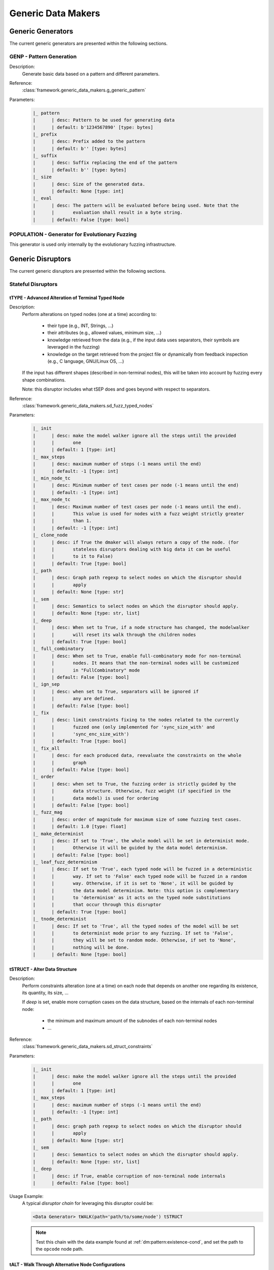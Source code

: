 .. _gen:generic-generators:

Generic Data Makers
*******************

Generic Generators
==================

The current generic generators are presented within the following
sections.

GENP - Pattern Generation
-------------------------

Description:
  Generate basic data based on a pattern and different parameters.

Reference:
  :class:`framework.generic_data_makers.g_generic_pattern`

Parameters:
    .. code-block:: none

        |_ pattern
        |      | desc: Pattern to be used for generating data
        |      | default: b'1234567890' [type: bytes]
        |_ prefix
        |      | desc: Prefix added to the pattern
        |      | default: b'' [type: bytes]
        |_ suffix
        |      | desc: Suffix replacing the end of the pattern
        |      | default: b'' [type: bytes]
        |_ size
        |      | desc: Size of the generated data.
        |      | default: None [type: int]
        |_ eval
        |      | desc: The pattern will be evaluated before being used. Note that the
        |      |       evaluation shall result in a byte string.
        |      | default: False [type: bool]


POPULATION - Generator for Evolutionary Fuzzing
-----------------------------------------------

This generator is used only internally by the evolutionary fuzzing infrastructure.


.. _dis:generic-disruptors:

Generic Disruptors
==================

The current generic disruptors are presented within the following
sections.

Stateful Disruptors
-------------------

.. _dis:ttype:

tTYPE - Advanced Alteration of Terminal Typed Node
++++++++++++++++++++++++++++++++++++++++++++++++++

Description:
  Perform alterations on typed nodes (one at a time) according to:

    - their type (e.g., INT, Strings, ...)
    - their attributes (e.g., allowed values, minimum size, ...)
    - knowledge retrieved from the data (e.g., if the input data uses separators, their symbols
      are leveraged in the fuzzing)
    - knowledge on the target retrieved from the project file or dynamically from feedback inspection
      (e.g., C language, GNU/Linux OS, ...)

  If the input has different shapes (described in non-terminal nodes), this will be taken into
  account by fuzzing every shape combinations.

  Note: this disruptor includes what tSEP does and goes beyond with respect to separators.

Reference:
  :class:`framework.generic_data_makers.sd_fuzz_typed_nodes`

Parameters:
  .. code-block:: none

        |_ init
        |      | desc: make the model walker ignore all the steps until the provided
        |      |       one
        |      | default: 1 [type: int]
        |_ max_steps
        |      | desc: maximum number of steps (-1 means until the end)
        |      | default: -1 [type: int]
        |_ min_node_tc
        |      | desc: Minimum number of test cases per node (-1 means until the end)
        |      | default: -1 [type: int]
        |_ max_node_tc
        |      | desc: Maximum number of test cases per node (-1 means until the end).
        |      |       This value is used for nodes with a fuzz weight strictly greater
        |      |       than 1.
        |      | default: -1 [type: int]
        |_ clone_node
        |      | desc: if True the dmaker will always return a copy of the node. (for
        |      |       stateless disruptors dealing with big data it can be useful
        |      |       to it to False)
        |      | default: True [type: bool]
        |_ path
        |      | desc: Graph path regexp to select nodes on which the disruptor should
        |      |       apply
        |      | default: None [type: str]
        |_ sem
        |      | desc: Semantics to select nodes on which the disruptor should apply.
        |      | default: None [type: str, list]
        |_ deep
        |      | desc: When set to True, if a node structure has changed, the modelwalker
        |      |       will reset its walk through the children nodes
        |      | default: True [type: bool]
        |_ full_combinatory
        |      | desc: When set to True, enable full-combinatory mode for non-terminal
        |      |       nodes. It means that the non-terminal nodes will be customized
        |      |       in "FullCombinatory" mode
        |      | default: False [type: bool]
        |_ ign_sep
        |      | desc: when set to True, separators will be ignored if
        |      |       any are defined.
        |      | default: False [type: bool]
        |_ fix
        |      | desc: limit constraints fixing to the nodes related to the currently
        |      |       fuzzed one (only implemented for 'sync_size_with' and
        |      |       'sync_enc_size_with')
        |      | default: True [type: bool]
        |_ fix_all
        |      | desc: for each produced data, reevaluate the constraints on the whole
        |      |       graph
        |      | default: False [type: bool]
        |_ order
        |      | desc: when set to True, the fuzzing order is strictly guided by the
        |      |       data structure. Otherwise, fuzz weight (if specified in the
        |      |       data model) is used for ordering
        |      | default: False [type: bool]
        |_ fuzz_mag
        |      | desc: order of magnitude for maximum size of some fuzzing test cases.
        |      | default: 1.0 [type: float]
        |_ make_determinist
        |      | desc: If set to 'True', the whole model will be set in determinist mode.
        |      |       Otherwise it will be guided by the data model determinism.
        |      | default: False [type: bool]
        |_ leaf_fuzz_determinism
        |      | desc: If set to 'True', each typed node will be fuzzed in a deterministic
        |      |       way. If set to 'False' each typed node will be fuzzed in a random
        |      |       way. Otherwise, if it is set to 'None', it will be guided by
        |      |       the data model determinism. Note: this option is complementary
        |      |       to 'determinism' as it acts on the typed node substitutions
        |      |       that occur through this disruptor
        |      | default: True [type: bool]
        |_ tnode_determinist
        |      | desc: If set to 'True', all the typed nodes of the model will be set
        |      |       to determinist mode prior to any fuzzing. If set to 'False',
        |      |       they will be set to random mode. Otherwise, if set to 'None',
        |      |       nothing will be done.
        |      | default: None [type: bool]


tSTRUCT - Alter Data Structure
++++++++++++++++++++++++++++++

Description:
  Perform constraints alteration (one at a time) on each node that depends on another one
  regarding its existence, its quantity, its size, ...

  If `deep` is set, enable more corruption cases on the data structure, based on the internals of
  each non-terminal node:

    - the minimum and maximum amount of the subnodes of each non-terminal nodes
    - ...

Reference:
  :class:`framework.generic_data_makers.sd_struct_constraints`

Parameters:
  .. code-block:: none

         |_ init
         |      | desc: make the model walker ignore all the steps until the provided
         |      |       one
         |      | default: 1 [type: int]
         |_ max_steps
         |      | desc: maximum number of steps (-1 means until the end)
         |      | default: -1 [type: int]
         |_ path
         |      | desc: graph path regexp to select nodes on which the disruptor should
         |      |       apply
         |      | default: None [type: str]
         |_ sem
         |      | desc: Semantics to select nodes on which the disruptor should apply.
         |      | default: None [type: str, list]
         |_ deep
         |      | desc: if True, enable corruption of non-terminal node internals
         |      | default: False [type: bool]

Usage Example:
   A typical *disruptor chain* for leveraging this disruptor could be:

   .. code-block:: none

      <Data Generator> tWALK(path='path/to/some/node') tSTRUCT

   .. note:: Test this chain with the data example found at
             :ref:`dm:pattern:existence-cond`, and set the path to the
             ``opcode`` node path.

   .. seealso:: Refer to :ref:`tuto:dmaker-chain` for insight
        into *disruptor chains*.



tALT - Walk Through Alternative Node Configurations
+++++++++++++++++++++++++++++++++++++++++++++++++++

Description:
  Switch the configuration of each node, one by one, with the provided
  alternate configuration.

Reference:
  :class:`framework.generic_data_makers.sd_switch_to_alternate_conf`

Parameters:
  .. code-block:: none

         |_ clone_node
         |      | desc: if True the dmaker will always return a copy of the node. (for
         |      |       stateless disruptors dealing with big data it can be useful
         |      |       to it to False)
         |      | default: True [type: bool]
         |_ init
         |      | desc: make the model walker ignore all the steps until the provided
         |      |       one
         |      | default: 1 [type: int]
         |_ max_steps
         |      | desc: maximum number of steps (-1 means until the end)
         |      | default: -1 [type: int]
         |_ min_node_tc
         |      | desc: Minimum number of test cases per node (-1 means until the end)
         |      | default: -1 [type: int]
         |_ max_node_tc
         |      | desc: Maximum number of test cases per node (-1 means until the end).
         |      |       This value is used for nodes with a fuzz weight strictly greater
         |      |       than 1.
         |      | default: -1 [type: int]
         |_ conf
         |      | desc: Change the configuration, with the one provided (by name), of
         |      |       all nodes reachable from the root, one-by-one. [default value
         |      |       is set dynamically with the first-found existing alternate configuration]
         |      | default: None [type: str, list, tuple]


tSEP - Alteration of Separator Node
+++++++++++++++++++++++++++++++++++

Description:
  Perform alterations on separators (one at a time). Each time a
  separator is encountered in the provided data, it will be replaced
  by another separator picked from the ones existing within the
  provided data.

Reference:
  :class:`framework.generic_data_makers.sd_fuzz_separator_nodes`

Parameters:
  .. code-block:: none

         |_ clone_node
         |      | desc: if True the dmaker will always return a copy of the node. (for
         |      |       stateless disruptors dealing with big data it can be useful
         |      |       to it to False)
         |      | default: True [type: bool]
         |_ init
         |      | desc: make the model walker ignore all the steps until the provided
         |      |       one
         |      | default: 1 [type: int]
         |_ max_steps
         |      | desc: maximum number of steps (-1 means until the end)
         |      | default: -1 [type: int]
         |_ min_node_tc
         |      | desc: Minimum number of test cases per node (-1 means until the end)
         |      | default: -1 [type: int]
         |_ max_node_tc
         |      | desc: Maximum number of test cases per node (-1 means until the end).
         |      |       This value is used for nodes with a fuzz weight strictly greater
         |      |       than 1.
         |      | default: -1 [type: int]
         |_ path
         |      | desc: graph path regexp to select nodes on which the disruptor should
         |      |       apply
         |      | default: None [type: str]
         |_ sem
         |      | desc: Semantics to select nodes on which the disruptor should apply.
         |      | default: None [type: str, list]
         |_ order
         |      | desc: when set to True, the fuzzing order is strictly guided by the
         |      |       data structure. Otherwise, fuzz weight (if specified in the
         |      |       data model) is used for ordering
         |      | default: False [type: bool]
         |_ deep
         |      | desc: when set to True, if a node structure has changed, the modelwalker
         |      |       will reset its walk through the children nodes
         |      | default: True [type: bool]



tWALK - Walk Through a Data Model
+++++++++++++++++++++++++++++++++

Description:
  Walk through the provided data and for each visited node, iterates
  over the allowed values (with respect to the data model).  Note: *no
  alteration* is performed by this disruptor.

Reference:
  :class:`framework.generic_data_makers.sd_iter_over_data`

Parameters:
  .. code-block:: none

        |_ clone_node
        |      | desc: if True the dmaker will always return a copy of the node. (for
        |      |       stateless disruptors dealing with big data it can be useful
        |      |       to it to False)
        |      | default: True [type: bool]
        |_ init
        |      | desc: make the model walker ignore all the steps until the provided
        |      |       one
        |      | default: 1 [type: int]
        |_ max_steps
        |      | desc: maximum number of steps (-1 means until the end)
        |      | default: -1 [type: int]
        |_ min_node_tc
        |      | desc: Minimum number of test cases per node (-1 means until the end)
        |      | default: -1 [type: int]
        |_ max_node_tc
        |      | desc: Maximum number of test cases per node (-1 means until the end).
        |      |       This value is used for nodes with a fuzz weight strictly greater
        |      |       than 1.
        |      | default: -1 [type: int]
        |_ path
        |      | desc: graph path regexp to select nodes on which the disruptor should
        |      |       apply
        |      | default: None [type: str]
        |_ sem
        |      | desc: Semantics to select nodes on which the disruptor should apply.
        |      | default: None [type: str, list]
        |_ full_combinatory
        |      | desc: When set to True, enable full-combinatory mode for non-terminal
        |      |       nodes. It means that the non-terminal nodes will be customized
        |      |       in "FullCombinatory" mode
        |      | default: True [type: bool]
        |_ tnode_determinist
        |      | desc: If set to 'True', all the typed nodes of the model will be set
        |      |       to determinist mode prior to any fuzzing. If set to 'False',
        |      |       they will be set to random mode. Otherwise, if set to 'None',
        |      |       nothing will be done.
        |      | default: None [type: bool]
        |_ order
        |      | desc: when set to True, the walking order is strictly guided by the
        |      |       data structure. Otherwise, fuzz weight (if specified in the
        |      |       data model) is used for ordering
        |      | default: True [type: bool]
        |_ nt_only
        |      | desc: walk through non-terminal nodes only
        |      | default: False [type: bool]
        |_ deep
        |      | desc: when set to True, if a node structure has changed, the modelwalker
        |      |       will reset its walk through the children nodes
        |      | default: True [type: bool]
        |_ fix_all
        |      | desc: for each produced data, reevaluate the constraints on the whole
        |      |       graph
        |      | default: True [type: bool]

Stateless Disruptors
--------------------

ADD - Add Data Within a Node
++++++++++++++++++++++++++++

Description:
   Add some data within the retrieved input.

Reference:
  :class:`framework.generic_data_makers.d_add_data`

Parameters:
  .. code-block:: none

        |_ path
        |      | desc: Graph path to select the node on which the disruptor should
        |      |       apply.
        |      | default: None [type: str]
        |_ after
        |      | desc: If True, the addition will be done after the selected node.
        |      |       Otherwise, it will be done before.
        |      | default: True [type: bool]
        |_ atom
        |      | desc: Name of the atom to add within the retrieved input. It is mutually
        |      |       exclusive with @raw
        |      | default: None [type: str]
        |_ raw
        |      | desc: Raw value to add within the retrieved input. It is mutually
        |      |       exclusive with @atom.
        |      | default: b'' [type: bytes, str]
        |_ name
        |      | desc: If provided, the added node will have this name.
        |      | default: None [type: str]


OP - Perform Operations on Nodes
++++++++++++++++++++++++++++++++

Description:
    Perform an operation on the nodes specified by the regexp path. @op is an operation that
    applies to a node and @params are a tuple containing the parameters that will be provided to
    @op. If no path is provided, the root node will be used.

Reference:
  :class:`framework.generic_data_makers.d_operate_on_nodes`

Parameters:
  .. code-block:: none

        |_ path
        |      | desc: Graph path regexp to select nodes on which the disruptor should
        |      |       apply.
        |      | default: None [type: str]
        |_ op
        |      | desc: The operation to perform on the selected nodes.
        |      | default: <function Node.clear_attr> [type: method, function]
        |_ params
        |      | desc: Tuple of parameters that will be provided to the operation.
        |      |       (default: MH.Attr.Mutable)
        |      | default: (2,) [type: tuple]
        |_ clone_node
        |      | desc: If True the dmaker will always return a copy of the node. (For
        |      |       stateless disruptors dealing with big data it can be useful
        |      |       to set it to False.)
        |      | default: False [type: bool]


MOD - Modify Node Contents
++++++++++++++++++++++++++

Description:
    Perform modifications on the provided data. Two ways are possible:

    - Either the change is performed on the content of the nodes specified by the `path`
      parameter with the new `value` provided, and the optional constraints for the
      absorption (use *node absorption* infrastructure);

    - Or the changed is performed based on a dictionary provided through the parameter `multi_mod`

Reference:
  :class:`framework.generic_data_makers.d_modify_nodes`

Parameters:
  .. code-block:: none

        |_ path
        |      | desc: Graph path regexp to select nodes on which the disruptor should
        |      |       apply.
        |      | default: None [type: str]
        |_ value
        |      | desc: The new value to inject within the data.
        |      | default: '' [type: str]
        |_ constraints
        |      | desc: Constraints for the absorption of the new value.
        |      | default: AbsNoCsts() [type: AbsCsts]
        |_ multi_mod
        |      | desc: Dictionary of <path>:<item> pairs to change multiple nodes with
        |      |       diferent values. <item> can be either only the new <value> or
        |      |       a tuple (<value>,<abscsts>) if new constraint for absorption
        |      |       is needed
        |      | default: None [type: dict]
        |_ clone_node
        |      | desc: If True the dmaker will always return a copy of the node. (For
        |      |       stateless disruptors dealing with big data it can be useful
        |      |       to set it to False.)
        |      | default: False [type: bool]


CALL - Call Function
++++++++++++++++++++

Description:
    Call the function provided with the first parameter being the :class:`framework.data.Data`
    object received as input of this disruptor, and optionally with additional parameters
    if `params` is set. The function should return a :class:`framework.data.Data` object.

    The signature of the function should be compatible with:

    ``func(data, *args) --> Data()``

Reference:
  :class:`framework.generic_data_makers.d_modify_nodes`

Parameters:
  .. code-block:: none

        |_ func
        |      | desc: The function that will be called with a node as its first parameter,
        |      |       and provided optionnaly with addtionnal parameters if @params
        |      |       is set.
        |      | default: lambda x: x [type: method, function]
        |_ params
        |      | desc: Tuple of parameters that will be provided to the function.
        |      | default: None [type: tuple]



NEXT - Next Node Content
++++++++++++++++++++++++

Description:
  Move to the next content of the nodes from input data or from only
  a piece of it (if the parameter `path` is provided). Basically,
  unfreeze the nodes then freeze them again, which will consequently
  produce a new data.

Reference:
  :class:`framework.generic_data_makers.d_next_node_content`

Parameters:
  .. code-block:: none

      |_ path
      |      | desc: graph path regexp to select nodes on which the disruptor should
      |      |       apply
      |      | default: None [type: str]
      |_ clone_node
      |      | desc: if True the dmaker will always return a copy of the node. (for
      |      |       stateless disruptors dealing with big data it can be useful
      |      |       to it to False)
      |      | default: False [type: bool]
      |_ recursive
      |      | desc: apply the disruptor recursively
      |      | default: True [type: str]



FIX - Fix Data Constraints
++++++++++++++++++++++++++

Description:
  Release constraints from input data or from only a piece of it (if
  the parameter `path` is provided), then recompute them. By
  constraints we mean every generator (or function) nodes that may
  embeds constraints between nodes, and every node *existence
  conditions*.

  .. seealso:: Refer to :ref:`dm:pattern:existence-cond` for insight
           into existence conditions.

Reference:
  :class:`framework.generic_data_makers.d_fix_constraints`

Parameters:
  .. code-block:: none

      |_ path
      |      | desc: graph path regexp to select nodes on which the disruptor should
      |      |       apply
      |      | default: None [type: str]
      |_ clone_node
      |      | desc: if True the dmaker will always return a copy of the node. (for
      |      |       stateless disruptors dealing with big data it can be useful
      |      |       to it to False)
      |      | default: False [type: bool]


ALT - Alternative Node Configuration
++++++++++++++++++++++++++++++++++++

Description:
  Switch to an alternate configuration.

Reference:
  :class:`framework.generic_data_makers.d_switch_to_alternate_conf`

Parameters:
  .. code-block:: none

         |_ path
         |      | desc: graph path regexp to select nodes on which the disruptor should
         |      |       apply
         |      | default: None [type: str]
         |_ recursive
         |      | desc: does the reachable nodes from the selected ones need also to
         |      |       be changed?
         |      | default: True [type: bool]
         |_ conf
         |      | desc: change the configuration, with the one provided (by name), of
         |      |       all subnodes fetched by @path, one-by-one. [default value is
         |      |       set dynamically with the first-found existing alternate configuration]
         |      | default: None [type: str]


C - Node Corruption
+++++++++++++++++++

Description:
  Corrupt bits on some nodes of the data model.

Reference:
  :class:`framework.generic_data_makers.d_corrupt_node_bits`

Parameters:
  .. code-block:: none

         |_ path
         |      | desc: graph path regexp to select nodes on which the disruptor should
         |      |       apply
         |      | default: None [type: str]
         |_ nb
         |      | desc: apply corruption on @nb Nodes fetched randomly within the data
         |      |       model
         |      | default: 2 [type: int]
         |_ ascii
         |      | desc: enforce all outputs to be ascii 7bits
         |      | default: False [type: bool]
         |_ new_val
         |      | desc: if provided change the selected byte with the new one
         |      | default: None [type: str]


Cp - Corruption at Specific Position
++++++++++++++++++++++++++++++++++++

Description:
  Corrupt bit at a specific byte.

Reference:
  :class:`framework.generic_data_makers.d_corrupt_bits_by_position`

Parameters:
  .. code-block:: none

         |_ new_val
         |      | desc: if provided change the selected byte with the new one
         |      | default: None [type: str]
         |_ ascii
         |      | desc: enforce all outputs to be ascii 7bits
         |      | default: False [type: bool]
         |_ idx
         |      | desc: byte index to be corrupted (from 1 to data length)
         |      | default: 1 [type: int]


EXT - Make Use of an External Program
+++++++++++++++++++++++++++++++++++++

Description:
  Call an external program to deal with the data.

Reference:
  :class:`framework.generic_data_makers.d_call_external_program`

Parameters:
  .. code-block:: none

         |_ path
         |      | desc: graph path regexp to select nodes on which the disruptor should
         |      |       apply
         |      | default: None [type: str]
         |_ cmd
         |      | desc: the command
         |      | default: None [type: list, tuple, str]
         |_ file_mode
         |      | desc: if True the data will be provided through a file to the external
         |      |       program, otherwise it will be provided on the command line directly
         |      | default: True [type: bool]


SIZE - Truncate
+++++++++++++++

Description:
  Truncate the data (or part of the data) to the provided size.

Reference:
  :class:`framework.generic_data_makers.d_max_size`

Parameters:
  .. code-block:: none

         |_ sz
         |      | desc: truncate the data (or part of the data) to the provided size
         |      | default: 10 [type: int]
         |_ path
         |      | desc: graph path regexp to select nodes on which the disruptor should
         |      |       apply
         |      | default: None [type: str]


STRUCT - Shake Up Data Structure
++++++++++++++++++++++++++++++++

Description:
  Disrupt the data model structure (replace ordered sections by
  unordered ones).

Reference:
  :class:`framework.generic_data_makers.d_fuzz_model_structure`

Parameters:
  .. code-block:: none

         |_ path
         |      | desc: graph path regexp to select nodes on which the disruptor should
         |      |       apply
         |      | default: None [type: str]



COPY - Shallow Copy Data
++++++++++++++++++++++++

Description:
  Shallow copy of the input data, which means: ignore its frozen
  state during the copy.

Reference:
  :class:`framework.generic_data_makers.d_shallow_copy`

.. note:: Random seeds are generally set while loading the data
          model. This disruptor enables you to reset the seeds for the
          input data.

